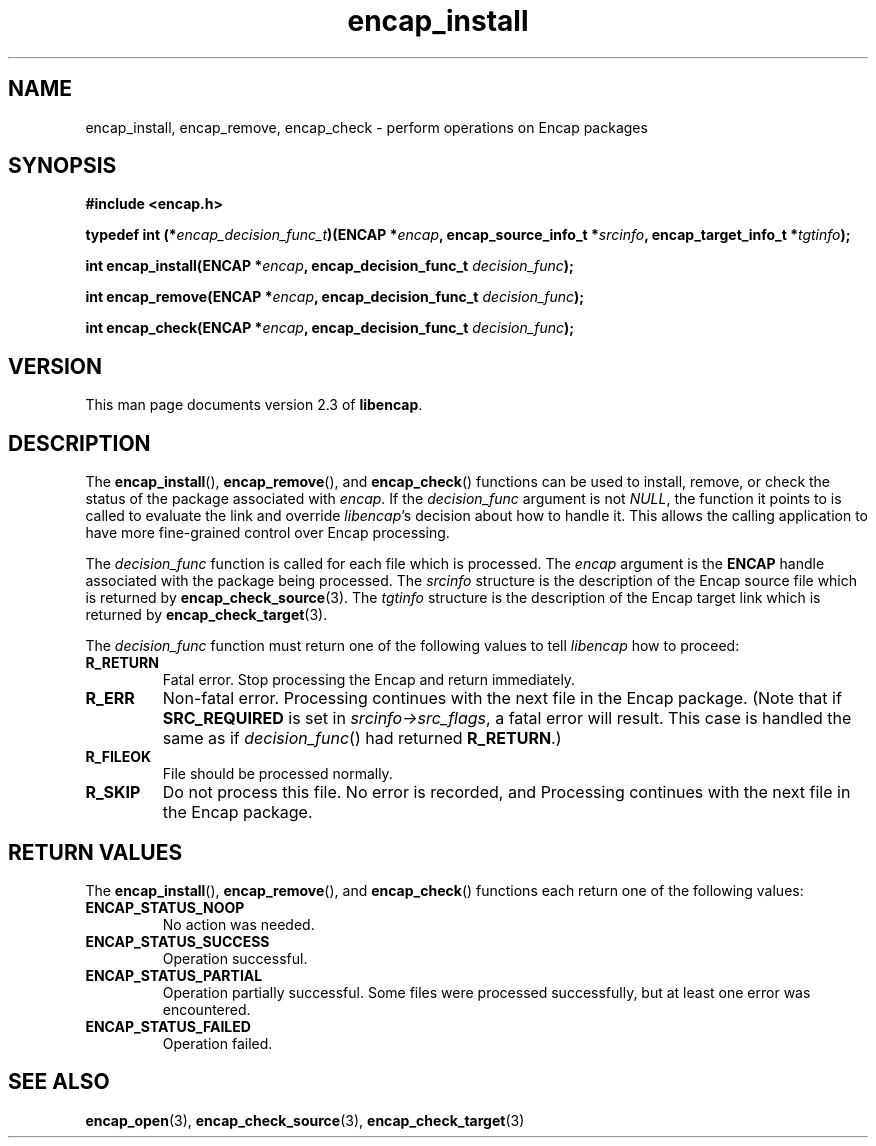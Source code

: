 .TH encap_install 3 "Oct 2002" "University of Illinois" "C Library Calls"
.SH NAME
encap_install, encap_remove, encap_check \- perform operations on Encap packages
.SH SYNOPSIS
.B #include <encap.h>
.P
.BI "typedef int (*" encap_decision_func_t ")(ENCAP *" encap ","
.BI "encap_source_info_t *" srcinfo ", encap_target_info_t *" tgtinfo ");"

.BI "int encap_install(ENCAP *" encap ", encap_decision_func_t " decision_func ");"

.BI "int encap_remove(ENCAP *" encap ", encap_decision_func_t " decision_func ");"

.BI "int encap_check(ENCAP *" encap ", encap_decision_func_t " decision_func ");"
.SH VERSION
This man page documents version 2.3 of \fBlibencap\fP.
.SH DESCRIPTION
The \fBencap_install\fP(), \fBencap_remove\fP(), and \fBencap_check\fP()
functions can be used to install, remove, or check the status of the
package associated with \fIencap\fP.  If the \fIdecision_func\fP argument
is not \fINULL\fP, the function it points to is called to evaluate the link
and override \fIlibencap\fP's decision about how to handle it.  This allows
the calling application to have more fine-grained control over Encap
processing.

The \fIdecision_func\fP function is called for each file which is processed.
The \fIencap\fP argument is the \fBENCAP\fP handle associated with the
package being processed.  The \fIsrcinfo\fP structure is the description
of the Encap source file which is returned by \fBencap_check_source\fP(3).
The \fItgtinfo\fP structure is the description of the Encap target link
which is returned by \fBencap_check_target\fP(3).

The \fIdecision_func\fP function must return one of the following values to
tell \fIlibencap\fP how to proceed:
.TP
.B R_RETURN
Fatal error.  Stop processing the Encap and return immediately.
.TP
.B R_ERR
Non-fatal error.  Processing continues with the next file in the Encap
package.  (Note that if \fBSRC_REQUIRED\fP is set in \fIsrcinfo->src_flags\fP,
a fatal error will result.  This case is handled the same as if
\fIdecision_func\fP() had returned \fBR_RETURN\fP.)
.TP
.B R_FILEOK
File should be processed normally.
.TP
.B R_SKIP
Do not process this file.  No error is recorded, and Processing continues
with the next file in the Encap package.
.SH RETURN VALUES
The \fBencap_install\fP(), \fBencap_remove\fP(), and \fBencap_check\fP() 
functions each return one of the following values:
.TP
.B ENCAP_STATUS_NOOP
No action was needed.
.TP
.B ENCAP_STATUS_SUCCESS
Operation successful.
.TP
.B ENCAP_STATUS_PARTIAL
Operation partially successful.  Some files were processed successfully, but
at least one error was encountered.
.TP
.B ENCAP_STATUS_FAILED
Operation failed.
.SH SEE ALSO
.BR encap_open (3),
.BR encap_check_source (3),
.BR encap_check_target (3)
